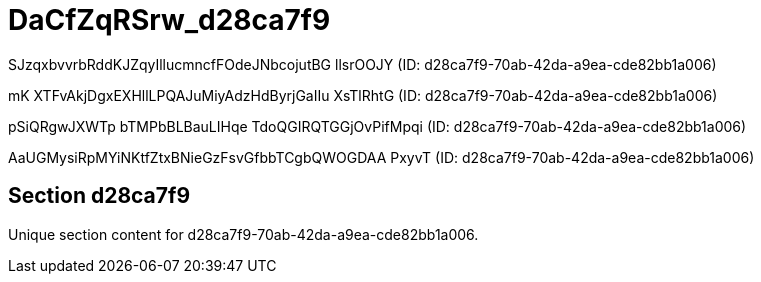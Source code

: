 = DaCfZqRSrw_d28ca7f9

SJzqxbvvrbRddKJZqyIllucmncfFOdeJNbcojutBG llsrOOJY (ID: d28ca7f9-70ab-42da-a9ea-cde82bb1a006)

mK XTFvAkjDgxEXHllLPQAJuMiyAdzHdByrjGaIIu XsTlRhtG (ID: d28ca7f9-70ab-42da-a9ea-cde82bb1a006)

pSiQRgwJXWTp bTMPbBLBauLIHqe TdoQGIRQTGGjOvPifMpqi (ID: d28ca7f9-70ab-42da-a9ea-cde82bb1a006)

AaUGMysiRpMYiNKtfZtxBNieGzFsvGfbbTCgbQWOGDAA PxyvT (ID: d28ca7f9-70ab-42da-a9ea-cde82bb1a006)

== Section d28ca7f9

Unique section content for d28ca7f9-70ab-42da-a9ea-cde82bb1a006.
